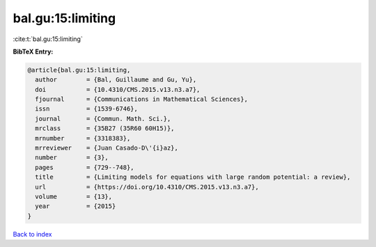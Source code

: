 bal.gu:15:limiting
==================

:cite:t:`bal.gu:15:limiting`

**BibTeX Entry:**

.. code-block:: bibtex

   @article{bal.gu:15:limiting,
     author        = {Bal, Guillaume and Gu, Yu},
     doi           = {10.4310/CMS.2015.v13.n3.a7},
     fjournal      = {Communications in Mathematical Sciences},
     issn          = {1539-6746},
     journal       = {Commun. Math. Sci.},
     mrclass       = {35B27 (35R60 60H15)},
     mrnumber      = {3318383},
     mrreviewer    = {Juan Casado-D\'{i}az},
     number        = {3},
     pages         = {729--748},
     title         = {Limiting models for equations with large random potential: a review},
     url           = {https://doi.org/10.4310/CMS.2015.v13.n3.a7},
     volume        = {13},
     year          = {2015}
   }

`Back to index <../By-Cite-Keys.html>`_
